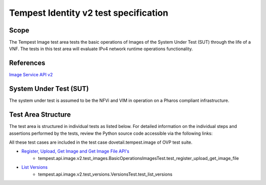 .. This work is licensed under a Creative Commons Attribution 4.0 International License.
.. http://creativecommons.org/licenses/by/4.0
.. (c) Ericsson AB

===========================================
Tempest Identity v2 test specification
===========================================


Scope
=====

The Tempest Image test area tests the basic operations of Images of the System Under
Test (SUT) through the life of a VNF. The tests in this test area will evaluate IPv4
network runtime operations functionality.

References
==========

`Image Service API v2 <https://developer.openstack.org/api-ref/image/v2/index.html#images>`_

System Under Test (SUT)
=======================

The system under test is assumed to be the NFVi and VIM in operation on a
Pharos compliant infrastructure.

Test Area Structure
===================

The test area is structured in individual tests as listed below.
For detailed information on the individual steps and assertions performed
by the tests, review the Python source code accessible via the following links:

All these test cases are included in the test case dovetail.tempest.image of
OVP test suite.

- `Register, Upload, Get Image and Get Image File API's <https://github.com/openstack/tempest/blob/18.0.0/tempest/api/image/v2/test_images.py#L32>`_
    - tempest.api.image.v2.test_images.BasicOperationsImagesTest.test_register_upload_get_image_file

- `List Versions <https://github.com/openstack/tempest/blob/18.0.0/tempest/api/image/v2/test_versions.py>`_
    - tempest.api.image.v2.test_versions.VersionsTest.test_list_versions
